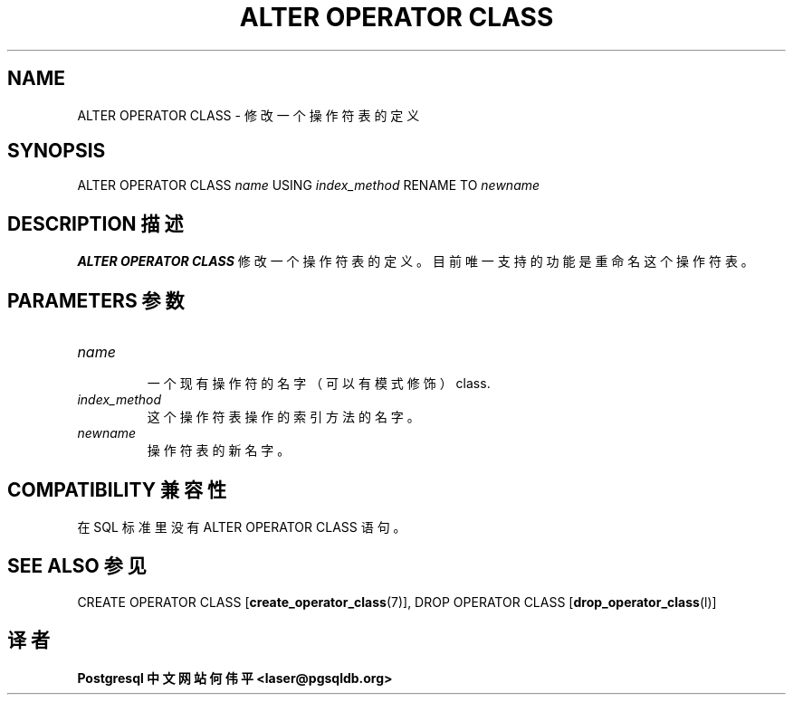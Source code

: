 .\" auto-generated by docbook2man-spec $Revision: 1.1 $
.TH "ALTER OPERATOR CLASS" "7" "2003-11-02" "SQL - Language Statements" "SQL Commands"
.SH NAME
ALTER OPERATOR CLASS \- 修改一个操作符表的定义

.SH SYNOPSIS
.sp
.nf
ALTER OPERATOR CLASS \fIname\fR USING \fIindex_method\fR RENAME TO \fInewname\fR
.sp
.fi
.SH "DESCRIPTION 描述"
.PP
\fBALTER OPERATOR CLASS\fR 修改一个操作符表的定义。 目前唯一支持的功能是重命名这个操作符表。

.SH "PARAMETERS 参数"
.TP
\fB\fIname\fB\fR
 一个现有操作符的名字（可以有模式修饰） class.
.TP
\fB\fIindex_method\fB\fR
 这个操作符表操作的索引方法的名字。
.TP
\fB\fInewname\fB\fR
 操作符表的新名字。
.SH "COMPATIBILITY 兼容性"
.PP
 在 SQL 标准里没有 ALTER OPERATOR CLASS 语句。
.SH "SEE ALSO 参见"
CREATE OPERATOR CLASS [\fBcreate_operator_class\fR(7)], DROP OPERATOR CLASS [\fBdrop_operator_class\fR(l)]

.SH "译者"
.B Postgresql 中文网站
.B 何伟平 <laser@pgsqldb.org>
